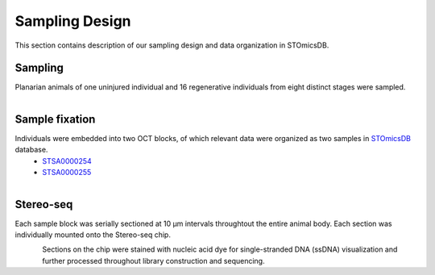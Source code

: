 .. _`sampling-design`:
===============
Sampling Design
===============
This section contains description of our sampling design and data organization in STOmicsDB.

Sampling
--------
Planarian animals of one uninjured individual and 16 regenerative individuals from eight distinct stages were sampled.

.. figure:: ../_static/sampling_design.png
    :width: 300px
    :align: left
    :alt: sampling design

Sample fixation
---------------
Individuals were embedded into two OCT blocks, of which relevant data were organized as two samples in `STOmicsDB <https://db.cngb.org/stomics/>`_ database. 
  * `STSA0000254 <https://db.cngb.org/stomics/sample/STSA0000254/>`_
  * `STSA0000255 <https://db.cngb.org/stomics/sample/STSA0000255/>`_

.. figure:: ../_static/oct_embedding.png
    :width: 300px
    :align: left
    :alt: oct embedding

Stereo-seq
----------
Each sample block was serially sectioned at 10 µm intervals throughtout the entire animal body. Each section was individually mounted onto the Stereo-seq chip. 

.. figure:: ../_static/section.png
    :width: 300px
    :align: left
    :alt: section

Sections on the chip were stained with nucleic acid dye for single-stranded DNA (ssDNA) visualization and further processed throughout library construction and sequencing. 


